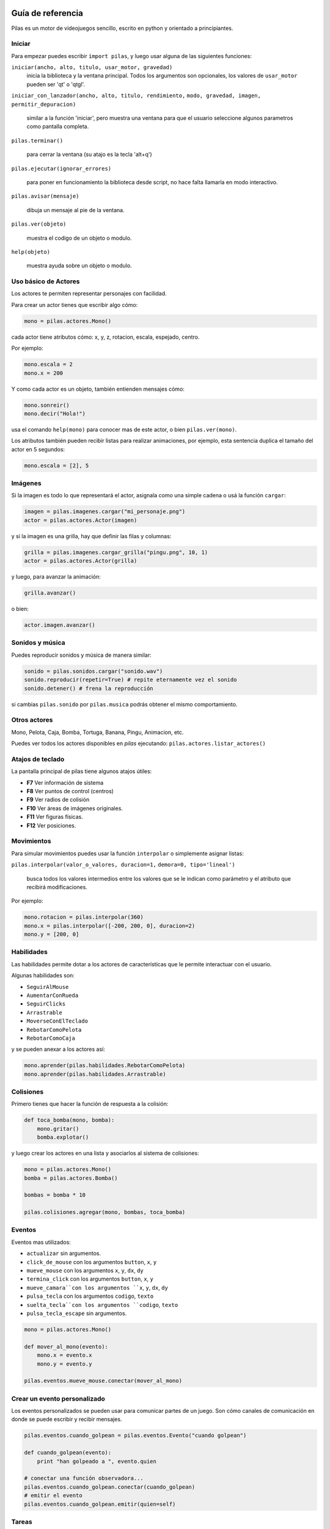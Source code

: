 .. image::
    logo.png
    :align: left
    :width: 7cm

Guía de referencia
==================

Pilas es un motor de videojuegos sencillo, escrito en python
y orientado a principiantes.


Iniciar
-------

Para empezar puedes escribir ``import pilas``, y luego usar alguna
de las siguientes funciones:

``iniciar(ancho, alto, titulo, usar_motor, gravedad)``
    inicia la biblioteca y la ventana principal. Todos los argumentos son
    opcionales, los valores de ``usar_motor`` pueden ser 'qt' o 'qtgl'.

``iniciar_con_lanzador(ancho, alto, titulo, rendimiento,``
``modo, gravedad, imagen, permitir_depuracion)``

    similar a la función 'iniciar', pero muestra una ventana para que el usuario
    seleccione algunos parametros como pantalla completa.

``pilas.terminar()``

    para cerrar la ventana (su atajo es la tecla 'alt+q')

``pilas.ejecutar(ignorar_errores)``

    para poner en funcionamiento la biblioteca desde script, no hace falta
    llamarla en modo interactivo.

``pilas.avisar(mensaje)``

    dibuja un mensaje al pie de la ventana.

``pilas.ver(objeto)``

    muestra el codigo de un objeto o modulo.

``help(objeto)``

    muestra ayuda sobre un objeto o modulo.


Uso básico de Actores
---------------------

Los actores te permiten representar personajes con facilidad.

Para crear un actor tienes que escribir algo cómo:

.. code-block:: python

    mono = pilas.actores.Mono()

cada actor tiene atributos cómo: x, y, z, rotacion, escala, espejado, centro.

Por ejemplo:

.. code-block:: python

    mono.escala = 2
    mono.x = 200

Y como cada actor es un objeto, también entienden
mensajes cómo:

.. code-block:: python

    mono.sonreir()
    mono.decir("Hola!")

usa el comando ``help(mono)`` para conocer mas de
este actor, o bien ``pilas.ver(mono)``.

Los atributos también pueden recibir listas para
realizar animaciones, por ejemplo, esta sentencia
duplica el tamaño del actor en 5 segundos:

.. code-block:: python

    mono.escala = [2], 5


Imágenes
--------

Si la imagen es todo lo que representará el actor, asignala como una
simple cadena o usá la función ``cargar``:

.. code-block:: python

    imagen = pilas.imagenes.cargar("mi_personaje.png")
    actor = pilas.actores.Actor(imagen)

y si la imagen es una grilla, hay que definir las filas y columnas:

.. code-block:: python

    grilla = pilas.imagenes.cargar_grilla("pingu.png", 10, 1)
    actor = pilas.actores.Actor(grilla)

y luego, para avanzar la animación:

.. code-block:: python

    grilla.avanzar()

o bien:

.. code-block:: python

    actor.imagen.avanzar()


Sonidos y música
----------------

Puedes reproducir sonidos y música de manera similar:

.. code-block:: python

    sonido = pilas.sonidos.cargar("sonido.wav")
    sonido.reproducir(repetir=True) # repite eternamente vez el sonido
    sonido.detener() # frena la reproducción

si cambias ``pilas.sonido`` por ``pilas.musica`` podrás obtener el mismo
comportamiento.


Otros actores
-------------

Mono, Pelota, Caja, Bomba, Tortuga, Banana, Pingu, Animacion, etc.

Puedes ver todos los actores disponibles en *pilas* ejecutando:
``pilas.actores.listar_actores()``


Atajos de teclado
-----------------

La pantalla principal de pilas tiene algunos atajos útiles:

- **F7** Ver información de sistema
- **F8** Ver puntos de control (centros)
- **F9** Ver radios de colisión
- **F10** Ver áreas de imágenes originales.
- **F11** Ver figuras físicas.
- **F12** Ver posiciones.


Movimientos
-----------

Para simular movimientos puedes usar la función ``interpolar`` o simplemente
asignar listas:

``pilas.interpolar(valor_o_valores, duracion=1,``
``demora=0, tipo='lineal')``

    busca todos los valores intermedios entre los valores que se le indican
    como parámetro y el atributo que recibirá modificaciones.

Por ejemplo:

.. code-block:: python

    mono.rotacion = pilas.interpolar(360)
    mono.x = pilas.interpolar([-200, 200, 0], duracion=2)
    mono.y = [200, 0]


Habilidades
-----------

Las habilidades permite dotar a los actores de características
que le permite interactuar con el usuario.

Algunas habilidades son:

- ``SeguirAlMouse``
- ``AumentarConRueda``
- ``SeguirClicks``
- ``Arrastrable``
- ``MoverseConElTeclado``
- ``RebotarComoPelota``
- ``RebotarComoCaja``

y se pueden anexar a los actores así:

.. code-block:: python

    mono.aprender(pilas.habilidades.RebotarComoPelota)
    mono.aprender(pilas.habilidades.Arrastrable)


Colisiones
----------

Primero tienes que hacer la función de respuesta a la colisión:

.. code-block:: python

    def toca_bomba(mono, bomba):
        mono.gritar()
        bomba.explotar()

y luego crear los actores en una lista y asociarlos al
sistema de colisiones:

.. code-block:: python

    mono = pilas.actores.Mono()
    bomba = pilas.actores.Bomba()

    bombas = bomba * 10

    pilas.colisiones.agregar(mono, bombas, toca_bomba)


Eventos
-------

Eventos mas utilizados:

- ``actualizar`` sin argumentos.
- ``click_de_mouse`` con los argumentos ``button``, ``x``, ``y``
- ``mueve_mouse`` con los argumentos ``x``, ``y``, ``dx``, ``dy``
- ``termina_click`` con los argumentos ``button``, ``x``, ``y``
- ``mueve_camara``con los argumentos ``x``, ``y``, ``dx``, ``dy``
- ``pulsa_tecla`` con los argumentos ``codigo``, ``texto``
- ``suelta_tecla``con los argumentos ``codigo``, ``texto``
- ``pulsa_tecla_escape`` sin argumentos.



.. code-block:: python

    mono = pilas.actores.Mono()

    def mover_al_mono(evento):
        mono.x = evento.x
        mono.y = evento.y

    pilas.eventos.mueve_mouse.conectar(mover_al_mono)


Crear un evento personalizado
-----------------------------

Los eventos personalizados se pueden usar para comunicar
partes de un juego. Son cómo canales de comunicación en donde
se puede escribir y recibir mensajes.

.. code-block:: python

    pilas.eventos.cuando_golpean = pilas.eventos.Evento("cuando golpean")

    def cuando_golpean(evento):
        print "han golpeado a ", evento.quien

    # conectar una función observadora...
    pilas.eventos.cuando_golpean.conectar(cuando_golpean)
    # emitir el evento
    pilas.eventos.cuando_golpean.emitir(quien=self)


Tareas
------

Mediante tareas podemos programar funciones para que se ejecuten
luego de un determinado tiempo. Ya sea una vez, o de manera frecuente.

Ejemplos:

.. code-block:: python

    # ejecutar una tarea luego de 3 segundos
    pilas.escena_actual().tareas.una_vez(3, saludar)

    # repetir la ejecución de la función 1 vez por segundo
    tarea_con_frecuencia = pilas.escena_actual().tareas.siempre(1, saludar)
    tarea_con_frecuencia.terminar()


Actor personalizado y manejo de teclado
---------------------------------------

Para crear un actor personalizado, es conveniente crear
una clase que herede de ``Actor`` y sobreescribir el método
``actualizar`` (se se llamará 60 veces por segundo).

.. code-block:: python

    class Patito(pilas.actores.Actor):

        def __init__(self):
            pilas.actores.Actor.__init__(self)
            self.imagen = "patito.png"

        def actualizar(self):
            if pilas.mundo.control.izquierda:
                self.x -= 5
                self.espejado = True
            elif pilas.mundo.control.derecha:
                self.x += 5
                self.espejado = False

Escenas
-------

Hay algunas cosas a tener en cuenta a la hora de manejar escenas, porque
simplifican mucho el trabajo posterior:

- La escena actual siempre está señalada por el atributo
  ``pilas.escena_actual()``.
- Solo puede existir una escena activa a la vez.

para cambiando el fondo de las escena actual podrías ejecutar la siguiente
sentencia de código:

.. code-block:: python

    pilas.fondos.Volley()

Si quieres crear tu propia escena puedes escribir:

.. code-block:: python

    class PantallaBienvenida(pilas.escena.Normal):

        def iniciar(self):
            pilas.fondos.Pasto()
            texto = pilas.actores.Texto("Bienvenido a pilas!!!")

Si quieres salir de la escena, simplemente tendrías que hacer un
objeto de otra clase que represente otra escena y llamar a uno de estos
tres metodos:

.. code-block:: python

    mi_escena = PantallaBienvenida()
    pilas.almacenar_escena(mi_escena)
    pilas.recuperar_escena()
    pilas.cambiar_escena(mi_escena) # esto borra las escenas almacenadas



Referencias
-----------

 * http://www.pilas-engine.com.ar
 * http://www.losersjuegos.com.ar
